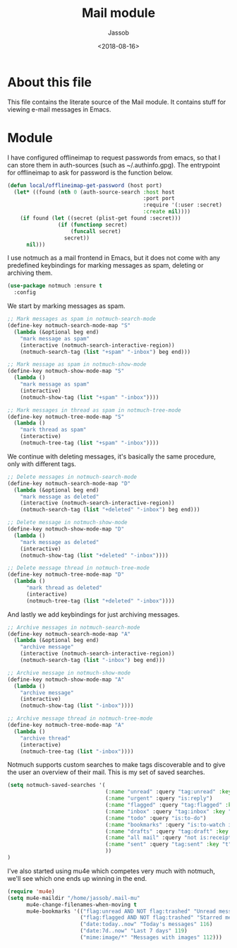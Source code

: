 # -*- indent-tabs-mode: nil; -*-
#+TITLE: Mail module
#+AUTHOR: Jassob
#+DATE: <2018-08-16>

* About this file
  This file contains the literate source of the Mail module.
  It contains stuff for viewing e-mail messages in Emacs.

* Module
  I have configured offlineimap to request passwords from emacs, so
  that I can store them in auth-sources (such as ~/.authinfo.gpg). The
  entrypoint for offlineimap to ask for password is the function below.

  #+begin_src emacs-lisp :tangle module.el
    (defun local/offlineimap-get-password (host port)
      (let* ((found (nth 0 (auth-source-search :host host
                                               :port port
                                               :require '(:user :secret)
                                               :create nil))))
        (if found (let ((secret (plist-get found :secret)))
                    (if (functionp secret)
                        (funcall secret)
                      secret))
          nil)))
  #+end_src

  I use notmuch as a mail frontend in Emacs, but it does not come with
  any predefined keybindings for marking messages as spam, deleting or
  archiving them.

  #+begin_src emacs-lisp :tangle module.el
    (use-package notmuch :ensure t
      :config
  #+end_src

  We start by marking messages as spam.

  #+begin_src emacs-lisp :tangle module.el
    ;; Mark messages as spam in notmuch-search-mode
    (define-key notmuch-search-mode-map "S"
      (lambda (&optional beg end)
        "mark message as spam"
        (interactive (notmuch-search-interactive-region))
        (notmuch-search-tag (list "+spam" "-inbox") beg end)))

    ;; Mark message as spam in notmuch-show-mode
    (define-key notmuch-show-mode-map "S"
      (lambda ()
        "mark message as spam"
        (interactive)
        (notmuch-show-tag (list "+spam" "-inbox"))))

    ;; Mark messages in thread as spam in notmuch-tree-mode
    (define-key notmuch-tree-mode-map "S"
      (lambda ()
        "mark thread as spam"
        (interactive)
        (notmuch-tree-tag (list "+spam" "-inbox"))))
  #+end_src

  We continue with deleting messages, it's basically the same
  procedure, only with different tags.

  #+begin_src emacs-lisp :tangle module.el
    ;; Delete messages in notmuch-search-mode
    (define-key notmuch-search-mode-map "D"
      (lambda (&optional beg end)
        "mark message as deleted"
        (interactive (notmuch-search-interactive-region))
        (notmuch-search-tag (list "+deleted" "-inbox") beg end)))

    ;; Delete message in notmuch-show-mode
    (define-key notmuch-show-mode-map "D"
      (lambda ()
        "mark message as deleted"
        (interactive)
        (notmuch-show-tag (list "+deleted" "-inbox"))))

    ;; Delete message thread in notmuch-tree-mode
    (define-key notmuch-tree-mode-map "D"
      (lambda ()
          "mark thread as deleted"
          (interactive)
          (notmuch-tree-tag (list "+deleted" "-inbox"))))
  #+end_src

  And lastly we add keybindings for just archiving messages.

    #+begin_src emacs-lisp :tangle module.el
      ;; Archive messages in notmuch-search-mode
      (define-key notmuch-search-mode-map "A"
        (lambda (&optional beg end)
          "archive message"
          (interactive (notmuch-search-interactive-region))
          (notmuch-search-tag (list "-inbox") beg end)))

      ;; Archive message in notmuch-show-mode
      (define-key notmuch-show-mode-map "A"
        (lambda ()
          "archive message"
          (interactive)
          (notmuch-show-tag (list "-inbox"))))

      ;; Archive message thread in notmuch-tree-mode
      (define-key notmuch-tree-mode-map "A"
        (lambda ()
          "archive thread"
          (interactive)
          (notmuch-tree-tag (list "-inbox"))))
  #+end_src

  Notmuch supports custom searches to make tags discoverable and to
  give the user an overview of their mail. This is my set of saved searches.

  #+begin_src emacs-lisp :tangle module.el
    (setq notmuch-saved-searches '(
                                   (:name "unread" :query "tag:unread" :key "u")
                                   (:name "urgent" :query "is:reply")
                                   (:name "flagged" :query "tag:flagged" :key "f")
                                   (:name "inbox" :query "tag:inbox" :key "i")
                                   (:name "todo" :query "is:to-do")
                                   (:name "bookmarks" :query "is:to-watch is:to-read")
                                   (:name "drafts" :query "tag:draft" :key "d")
                                   (:name "all mail" :query "not is:receipts" :key "a")
                                   (:name "sent" :query "tag:sent" :key "t")
                                   ))
    )
  #+end_src

  I've also started using mu4e which competes very much with notmuch,
  we'll see which one ends up winning in the end.

  #+begin_src emacs-lisp :tangle module.el
    (require 'mu4e)
    (setq mu4e-maildir "/home/jassob/.mail-mu"
          mu4e-change-filenames-when-moving t
          mu4e-bookmarks '(("flag:unread AND NOT flag:trashed" "Unread messages" 117)
                           ("flag:flagged AND NOT flag:trashed" "Starred messages" 115)
                           ("date:today..now" "Today's messages" 116)
                           ("date:7d..now" "Last 7 days" 119)
                           ("mime:image/*" "Messages with images" 112)))

  #+end_src
